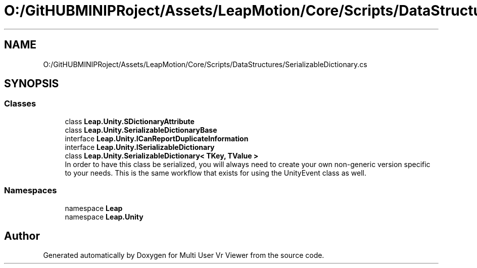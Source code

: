 .TH "O:/GitHUBMINIPRoject/Assets/LeapMotion/Core/Scripts/DataStructures/SerializableDictionary.cs" 3 "Sat Jul 20 2019" "Version https://github.com/Saurabhbagh/Multi-User-VR-Viewer--10th-July/" "Multi User Vr Viewer" \" -*- nroff -*-
.ad l
.nh
.SH NAME
O:/GitHUBMINIPRoject/Assets/LeapMotion/Core/Scripts/DataStructures/SerializableDictionary.cs
.SH SYNOPSIS
.br
.PP
.SS "Classes"

.in +1c
.ti -1c
.RI "class \fBLeap\&.Unity\&.SDictionaryAttribute\fP"
.br
.ti -1c
.RI "class \fBLeap\&.Unity\&.SerializableDictionaryBase\fP"
.br
.ti -1c
.RI "interface \fBLeap\&.Unity\&.ICanReportDuplicateInformation\fP"
.br
.ti -1c
.RI "interface \fBLeap\&.Unity\&.ISerializableDictionary\fP"
.br
.ti -1c
.RI "class \fBLeap\&.Unity\&.SerializableDictionary< TKey, TValue >\fP"
.br
.RI "In order to have this class be serialized, you will always need to create your own non-generic version specific to your needs\&. This is the same workflow that exists for using the UnityEvent class as well\&. "
.in -1c
.SS "Namespaces"

.in +1c
.ti -1c
.RI "namespace \fBLeap\fP"
.br
.ti -1c
.RI "namespace \fBLeap\&.Unity\fP"
.br
.in -1c
.SH "Author"
.PP 
Generated automatically by Doxygen for Multi User Vr Viewer from the source code\&.

